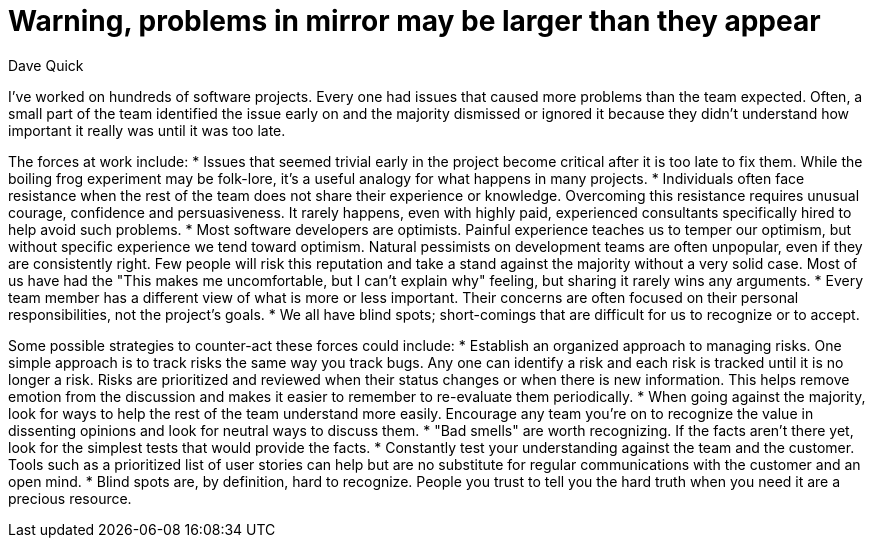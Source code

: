 = ﻿Warning, problems in mirror may be larger than they appear
:author: Dave Quick

I’ve worked on hundreds of software projects.
Every one had issues that caused more problems than the team expected.
Often, a small part of the team identified the issue early on and the majority dismissed or ignored it because they didn’t understand how important it really was until it was too late.

The forces at work include:
* Issues that seemed trivial early in the project become critical after it is too late to fix them.
  While the boiling frog experiment may be folk-lore, it’s a useful analogy for what happens in many projects.
* Individuals often face resistance when the rest of the team does not share their experience or knowledge.
  Overcoming this resistance requires unusual courage, confidence and persuasiveness.
  It rarely happens, even with highly paid, experienced consultants specifically hired to help avoid such problems.
* Most software developers are optimists.
  Painful experience teaches us to temper our optimism, but without specific experience we tend toward optimism.
  Natural pessimists on development teams are often unpopular, even if they are consistently right.
  Few people will risk this reputation and take a stand against the majority without a very solid case.
  Most of us have had the "This makes me uncomfortable, but I can't explain why" feeling, but sharing it rarely wins any arguments.
* Every team member has a different view of what is more or less important.
  Their concerns are often focused on their personal responsibilities, not the project’s goals.
* We all have blind spots; short-comings that are difficult for us to recognize or to accept.

Some possible strategies to counter-act these forces could include:
* Establish an organized approach to managing risks.
  One simple approach is to track risks the same way you track bugs.
  Any one can identify a risk and each risk is tracked until it is no longer a risk.
  Risks are prioritized and reviewed when their status changes or when there is new information.
  This helps remove emotion from the discussion and makes it easier to remember to re-evaluate them periodically.
* When going against the majority, look for ways to help the rest of the team understand more easily.
  Encourage any team you’re on to recognize the value in dissenting opinions and look for neutral ways to discuss them.
* "Bad smells" are worth recognizing.
  If the facts aren't there yet, look for the simplest tests that would provide the facts.
* Constantly test your understanding against the team and the customer.
  Tools such as a prioritized list of user stories can help but are no substitute for regular communications with the customer and an open mind.
* Blind spots are, by definition, hard to recognize.
  People you trust to tell you the hard truth when you need it are a precious resource.
